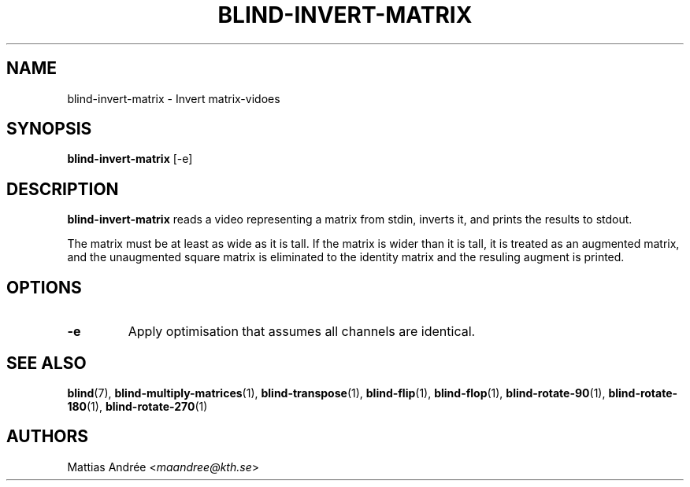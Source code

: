 .TH BLIND-INVERT-MATRIX 1 blind
.SH NAME
blind-invert-matrix - Invert matrix-vidoes
.SH SYNOPSIS
.B blind-invert-matrix
[-e]
.SH DESCRIPTION
.B blind-invert-matrix
reads a video representing a matrix from
stdin, inverts it, and prints the results
to stdout.
.P
The matrix must be at least as wide as it
is tall. If the matrix is wider than it is
tall, it is treated as an augmented matrix,
and the unaugmented square matrix is
eliminated to the identity matrix and the
resuling augment is printed.
.SH OPTIONS
.TP
.B -e
Apply optimisation that assumes all channels
are identical.
.SH SEE ALSO
.BR blind (7),
.BR blind-multiply-matrices (1),
.BR blind-transpose (1),
.BR blind-flip (1),
.BR blind-flop (1),
.BR blind-rotate-90 (1),
.BR blind-rotate-180 (1),
.BR blind-rotate-270 (1)
.SH AUTHORS
Mattias Andrée
.RI < maandree@kth.se >
